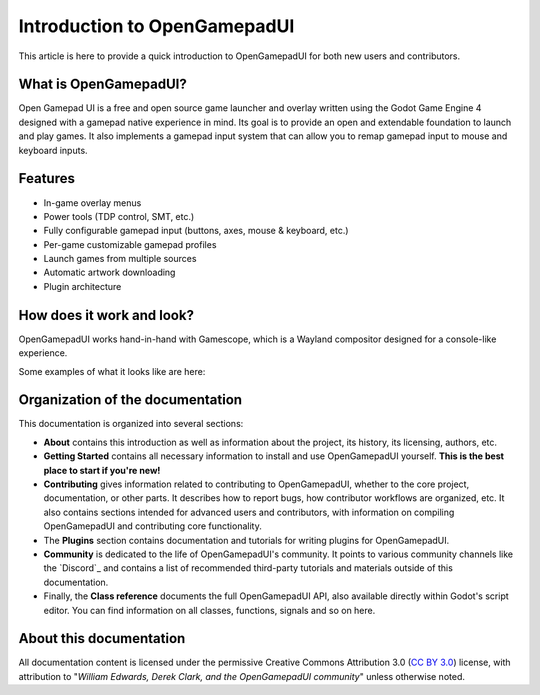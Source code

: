 .. _doc_about_intro:

Introduction to OpenGamepadUI
=============================

This article is here to provide a quick introduction to OpenGamepadUI for both
new users and contributors.

What is OpenGamepadUI?
----------------------

Open Gamepad UI is a free and open source game launcher and overlay written 
using the Godot Game Engine 4 designed with a gamepad native experience in mind. 
Its goal is to provide an open and extendable foundation to launch and play 
games. It also implements a gamepad input system that can allow you to remap 
gamepad input to mouse and keyboard inputs.

Features 
--------

- In-game overlay menus
- Power tools (TDP control, SMT, etc.)
- Fully configurable gamepad input (buttons, axes, mouse & keyboard, etc.)
- Per-game customizable gamepad profiles
- Launch games from multiple sources
- Automatic artwork downloading
- Plugin architecture


How does it work and look?
--------------------------

OpenGamepadUI works hand-in-hand with Gamescope, which is a Wayland compositor
designed for a console-like experience.

Some examples of what it looks like are here:

.. image:: img/screenshot01.png

.. image:: img/screenshot02.png

.. image:: img/screenshot03.png

.. image:: img/screenshot04.png


Organization of the documentation
---------------------------------

This documentation is organized into several sections:

- **About** contains this introduction as well as
  information about the project, its history, its licensing, authors, etc.
- **Getting Started** contains all necessary information to install and use 
  OpenGamepadUI yourself. **This is the best place to start if you're new!**
- **Contributing** gives information related to contributing to
  OpenGamepadUI, whether to the core project, documentation, or other parts.
  It describes how to report bugs, how contributor workflows are organized, etc.
  It also contains sections intended for advanced users and contributors,
  with information on compiling OpenGamepadUI and contributing core functionality.
- The **Plugins** section contains documentation and tutorials for writing 
  plugins for OpenGamepadUI.
- **Community** is dedicated to the life of OpenGamepadUI's community.
  It points to various community channels like the
  `Discord`_ and contains a list of recommended third-party tutorials and
  materials outside of this documentation.
- Finally, the **Class reference** documents the full OpenGamepadUI API,
  also available directly within Godot's script editor.
  You can find information on all classes, functions, signals and so on here.

About this documentation
------------------------

All documentation content is licensed under the permissive Creative Commons Attribution 3.0
(`CC BY 3.0 <https://creativecommons.org/licenses/by/3.0/>`_) license,
with attribution to "*William Edwards, Derek Clark, and the OpenGamepadUI community*"
unless otherwise noted.
